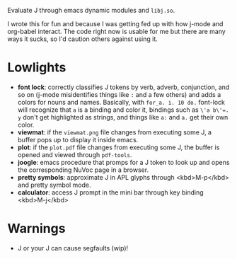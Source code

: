 
Evaluate J through emacs dynamic modules and ~libj.so~.

I wrote this for fun and because I was getting fed up with how j-mode
and org-babel interact. The code right now is usable for me but there
are many ways it sucks, so I'd caution others against using it.

* Lowlights
- *font lock*: correctly classifies J tokens by verb, adverb,
  conjunction, and so on (j-mode misidentifies things like ~:~ and a
  few others) and adds a colors for nouns and names. Basically, with
  ~for_a. i. 10 do.~ font-lock will recognize that ~a~ is a binding
  and color it, bindings such as ~\'a b\'=. y~ don't get highlighted
  as strings, and things like ~a:~ and ~a.~ get their own color.
- *viewmat*: if the ~viewmat.png~ file changes from executing some J, a
  buffer pops up to display it inside emacs.
- *plot*: if the ~plot.pdf~ file changes from executing some J, the
  buffer is opened and viewed through ~pdf-tools~.
- *joogle*: emacs procedure that promps for a J token to look up and
  opens the corresponding NuVoc page in a browser.
- *pretty symbols*: approximate J in APL glyphs through <kbd>M-p</kbd>
  and pretty symbol mode.
- *calculator*: access J prompt in the mini bar through key binding
  <kbd>M-j</kbd>

* Warnings
- J or your J can cause segfaults (wip)!
